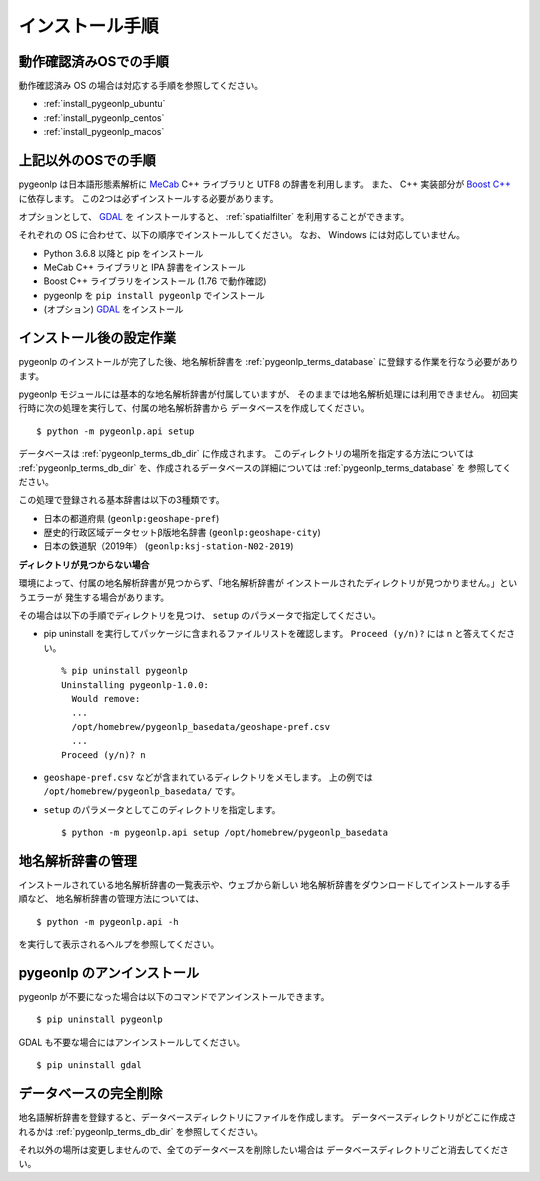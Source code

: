 .. _install_pygeonlp:

インストール手順
================

動作確認済みOSでの手順
----------------------

動作確認済み OS の場合は対応する手順を参照してください。

- :ref:`install_pygeonlp_ubuntu`
- :ref:`install_pygeonlp_centos`
- :ref:`install_pygeonlp_macos`

上記以外のOSでの手順
--------------------

pygeonlp は日本語形態素解析に `MeCab <https://taku910.github.io/mecab/>`_ C++ ライブラリと UTF8 の辞書を利用します。
また、 C++ 実装部分が `Boost C++ <https://www.boost.org/>`_ に依存します。
この2つは必ずインストールする必要があります。

オプションとして、 `GDAL <https://pypi.org/project/GDAL/>`_ を
インストールすると、 :ref:`spatialfilter` を利用することができます。

それぞれの OS に合わせて、以下の順序でインストールしてください。
なお、 Windows には対応していません。

- Python 3.6.8 以降と pip をインストール
- MeCab C++ ライブラリと IPA 辞書をインストール
- Boost C++ ライブラリをインストール (1.76 で動作確認) 
- pygeonlp を ``pip install pygeonlp`` でインストール
- (オプション) `GDAL <https://pypi.org/project/GDAL/>`_ をインストール

.. _setup_pygeonlp:

インストール後の設定作業
------------------------

pygeonlp のインストールが完了した後、地名解析辞書を
:ref:`pygeonlp_terms_database` に登録する作業を行なう必要があります。

pygeonlp モジュールには基本的な地名解析辞書が付属していますが、
そのままでは地名解析処理には利用できません。
初回実行時に次の処理を実行して、付属の地名解析辞書から
データベースを作成してください。 ::

  $ python -m pygeonlp.api setup

データベースは :ref:`pygeonlp_terms_db_dir` に作成されます。
このディレクトリの場所を指定する方法については :ref:`pygeonlp_terms_db_dir`
を、作成されるデータベースの詳細については :ref:`pygeonlp_terms_database` を
参照してください。

この処理で登録される基本辞書は以下の3種類です。

- 日本の都道府県 (``geonlp:geoshape-pref``)
- 歴史的行政区域データセットβ版地名辞書 (``geonlp:geoshape-city``)
- 日本の鉄道駅（2019年） (``geonlp:ksj-station-N02-2019``)


**ディレクトリが見つからない場合**

環境によって、付属の地名解析辞書が見つからず、「地名解析辞書が
インストールされたディレクトリが見つかりません。」というエラーが
発生する場合があります。

その場合は以下の手順でディレクトリを見つけ、
``setup`` のパラメータで指定してください。

- pip uninstall を実行してパッケージに含まれるファイルリストを確認します。
  ``Proceed (y/n)?`` には n と答えてください。 ::

    % pip uninstall pygeonlp
    Uninstalling pygeonlp-1.0.0:
      Would remove:
      ...
      /opt/homebrew/pygeonlp_basedata/geoshape-pref.csv
      ...
    Proceed (y/n)? n

- ``geoshape-pref.csv`` などが含まれているディレクトリをメモします。
  上の例では ``/opt/homebrew/pygeonlp_basedata/`` です。

- ``setup`` のパラメータとしてこのディレクトリを指定します。 ::

    $ python -m pygeonlp.api setup /opt/homebrew/pygeonlp_basedata

.. _dict_management_pygeonlp:

地名解析辞書の管理
------------------

インストールされている地名解析辞書の一覧表示や、ウェブから新しい
地名解析辞書をダウンロードしてインストールする手順など、
地名解析辞書の管理方法については、 ::

  $ python -m pygeonlp.api -h

を実行して表示されるヘルプを参照してください。

.. _uninstall_pygeonlp:

pygeonlp のアンインストール
---------------------------

pygeonlp が不要になった場合は以下のコマンドでアンインストールできます。 ::

  $ pip uninstall pygeonlp

GDAL も不要な場合にはアンインストールしてください。 ::

  $ pip uninstall gdal

.. _purge_database_pygeonlp:

データベースの完全削除
----------------------

地名語解析辞書を登録すると、データベースディレクトリにファイルを作成します。
データベースディレクトリがどこに作成されるかは
:ref:`pygeonlp_terms_db_dir` を参照してください。

それ以外の場所は変更しませんので、全てのデータベースを削除したい場合は
データベースディレクトリごと消去してください。
